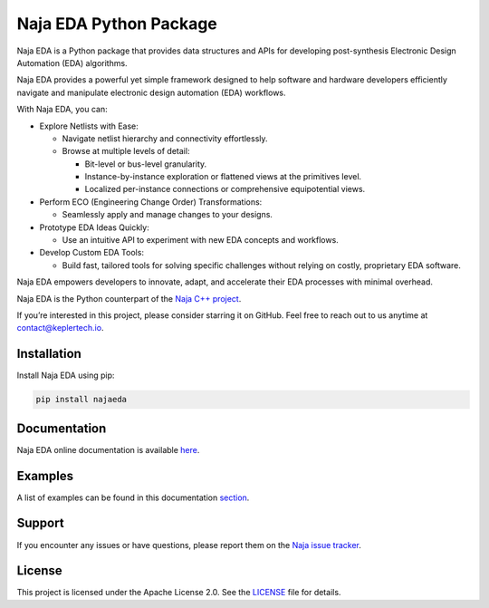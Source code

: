 Naja EDA Python Package
=======================

Naja EDA is a Python package that provides data structures and APIs for developing post-synthesis Electronic Design Automation (EDA) algorithms.

Naja EDA provides a powerful yet simple framework designed to help software
and hardware developers efficiently navigate and manipulate electronic
design automation (EDA) workflows.

With Naja EDA, you can:

* Explore Netlists with Ease:

  * Navigate netlist hierarchy and connectivity effortlessly.
  * Browse at multiple levels of detail:

    * Bit-level or bus-level granularity.
    * Instance-by-instance exploration or flattened views at the primitives level.
    * Localized per-instance connections or comprehensive equipotential views.

* Perform ECO (Engineering Change Order) Transformations:

  * Seamlessly apply and manage changes to your designs.

* Prototype EDA Ideas Quickly:

  * Use an intuitive API to experiment with new EDA concepts and workflows.

* Develop Custom EDA Tools:

  * Build fast, tailored tools for solving specific challenges without relying on costly, proprietary EDA software.

Naja EDA empowers developers to innovate, adapt, and accelerate their EDA
processes with minimal overhead.

Naja EDA is the Python counterpart of the `Naja C++ project <https://github.com/najaeda/naja>`_.

If you’re interested in this project, please consider starring it on GitHub.
Feel free to reach out to us anytime at `contact@keplertech.io <mailto:contact@keplertech.io>`_.

Installation
------------

Install Naja EDA using pip:

.. code-block:: bash

    pip install najaeda

Documentation
-------------

Naja EDA online documentation is available `here <https://najaeda.readthedocs.io/en/latest/index.html>`_.

Examples
--------

A list of examples can be found in this
documentation `section <https://najaeda.readthedocs.io/en/latest/examples.html>`_.

Support
-------
If you encounter any issues or have questions, please report them on the
`Naja issue tracker <https://github.com/najaeda/naja/issues>`_.

License
-------
This project is licensed under the Apache License 2.0. \
See the `LICENSE <https://github.com/najaeda/naja/blob/main/LICENSE>`_ file for details.